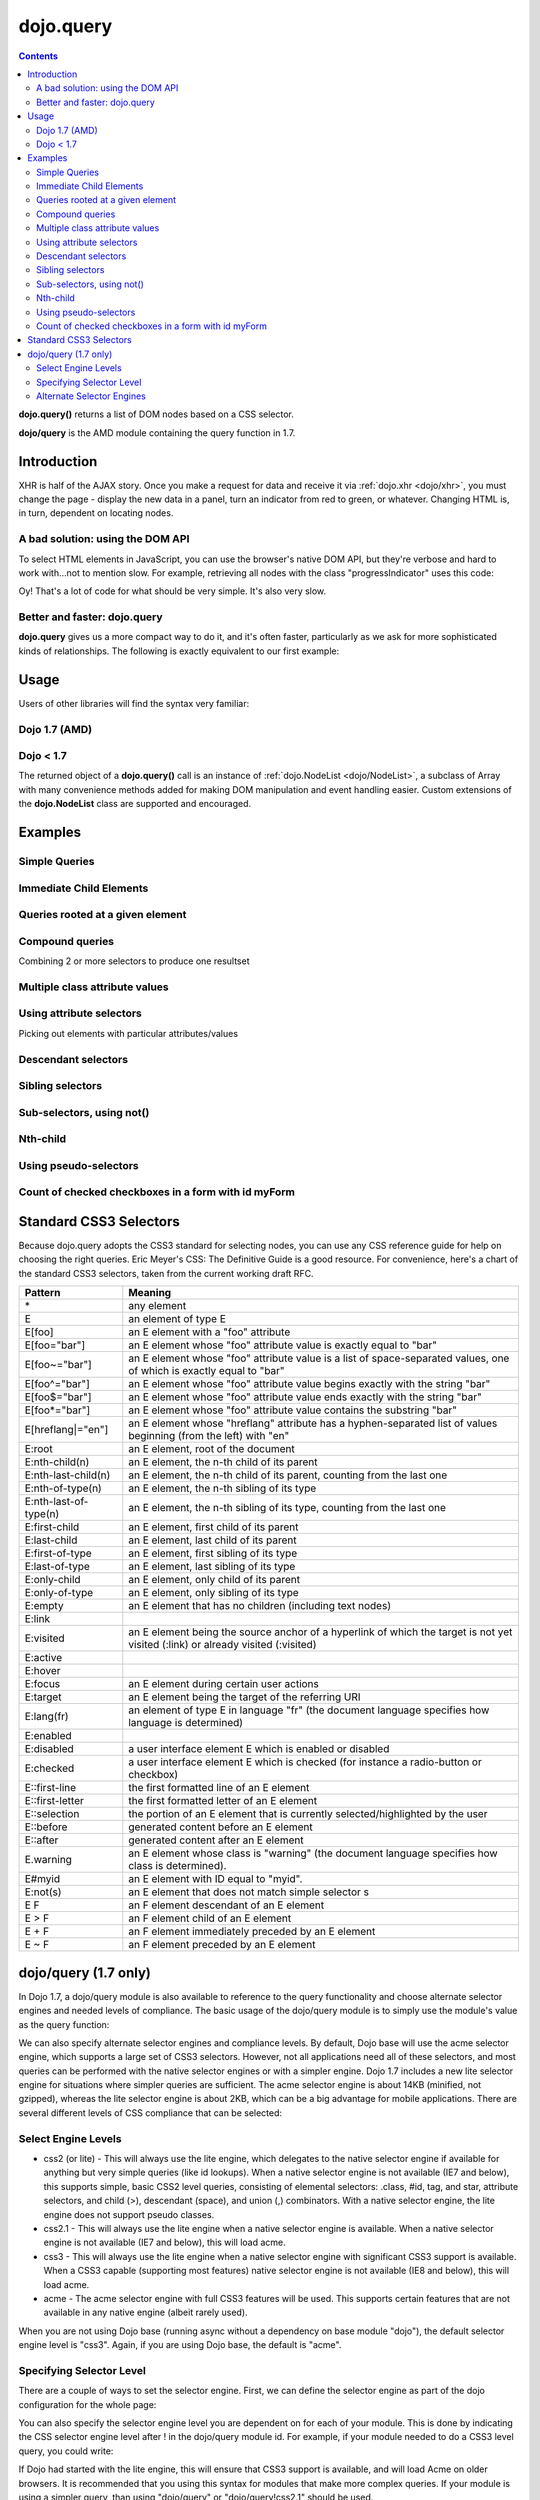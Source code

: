 .. _dojo/query:

==========
dojo.query
==========

.. contents::
    :depth: 2

**dojo.query()** returns a list of DOM nodes based on a CSS selector.

**dojo/query** is the AMD module containing the query function in 1.7.

Introduction
============

XHR is half of the AJAX story. Once you make a request for data and receive it via :ref:`dojo.xhr <dojo/xhr>`, you must change the page - display the new data in a panel, turn an indicator from red to green, or whatever. Changing HTML is, in turn, dependent on locating nodes.

A bad solution: using the DOM API
---------------------------------

To select HTML elements in JavaScript, you can use the browser's native DOM API, but they're verbose and hard to work with...not to mention slow. For example, retrieving all nodes with the class "progressIndicator" uses this code:

.. js ::
  
  <script type="text/javascript">
    // list every node with the class "progressIndicator":
    var list = [];
    var nodes = document.getElementsByTagName("*");
    // iterate over every node in the document....SLOOOW
    for(var x = 0; x < nodes.length; x++){
        // only nodes with the class "progressIndicator":
        if(nodes[x].className == "progressIndicator"){
            // add to array:
            list.push(nodes[x]);
        }
    }
    console.dir(list);
  </script>

Oy! That's a lot of code for what should be very simple. It's also very slow.

Better and faster: dojo.query
-----------------------------

**dojo.query** gives us a more compact way to do it, and it's often faster, particularly as we ask for more sophisticated kinds of relationships. The following is exactly equivalent to our first example:


.. js ::
  
  <script type="text/javascript">
    // list every node with the class "progressIndicator":
    console.dir( dojo.query(".progressIndicator") );
  </script>



Usage
=====

Users of other libraries will find the syntax very familiar:

Dojo 1.7 (AMD)
--------------

.. js ::

  require("dojo/query", function(query){  // Note, query or any other variable name can be used

    // find and dump contents of every element in the page with the class "blueButton" assigned
    query(".blueButton").forEach(function(node, index, arr){
      console.debug(node.innerHTML);
    });

  });


Dojo < 1.7
----------

.. js ::

  dojo.ready(function(){
    // every element in the page with the class "blueButton" assigned
    dojo.query(".blueButton").forEach(function(node, index, arr){
        console.debug(node.innerHTML);
    });
  });

The returned object of a **dojo.query()** call is an instance of :ref:`dojo.NodeList <dojo/NodeList>`, a subclass of Array with many convenience methods added for making DOM manipulation and event handling easier. Custom extensions of the **dojo.NodeList** class are supported and encouraged.


Examples
========


Simple Queries
---------------

.. js ::

  // all <h3> elements
  dojo.query('h3')
  // all <h3> elements which are first-child of their parent node
  dojo.query('h3:first-child')
  // a node with id="main"
  dojo.query('#main')
  // all <h3> elements within a node with id="main"
  dojo.query('#main h3')
  // a <div> with an id="main"
  dojo.query('div#main')
  // all <h3> elements within a div with id="main"
  dojo.query('div#main h3')
  // all <h3> elements that are immediate children of a <div>, within node with id="main"
  dojo.query('#main div > h3')
  // all nodes with class="foo"
  dojo.query('.foo')
  // all nodes with classes "foo" and "bar"
  dojo.query('.foo.bar')
  // all <h3> elements that are immediate children of a node with id="main"
  dojo.query('#main > h3')


Immediate Child Elements
------------------------

.. js ::

  dojo.query('#main > *')
  dojo.query('#main >')
  dojo.query('.foo >')
  dojo.query('.foo > *')


Queries rooted at a given element
----------------------------------

.. js ::

  dojo.query('> *', dojo.byId('container'))
  dojo.query('> h3', 'main')

Compound queries
---------------------

Combining 2 or more selectors to produce one resultset

.. js ::

  dojo.query('.foo, .bar')


Multiple class attribute values
---------------------------------

.. js ::

  dojo.query('.foo.bar')


Using attribute selectors
-------------------------

Picking out elements with particular attributes/values

.. js ::

  dojo.query('[foo]')
  dojo.query('[foo$=\"thud\"]')
  dojo.query('[foo$=thud]')
  dojo.query('[foo$=\"thudish\"]')
  dojo.query('#main [foo$=thud]')
  dojo.query('#main [ title $= thud ]')
  dojo.query('#main span[ title $= thud ]')
  dojo.query('[foo|=\"bar\"]')
  dojo.query('[foo|=\"bar-baz\"]')
  dojo.query('[foo|=\"baz\"]')
  dojo.query('.foo:nth-child(2)')


Descendant selectors
------------------------

.. js ::

  dojo.query('>', 'container')
  dojo.query('> *', 'container')
  dojo.query('> [qux]', 'container')

Sibling selectors
--------------------

.. js ::

  dojo.query('.foo + span')
  dojo.query('.foo ~ span')
  dojo.query('#foo ~ *')
  dojo.query('#foo ~')

Sub-selectors, using not()
-------------------------------

.. js ::

  dojo.query('#main span.foo:not(span:first-child)')
  dojo.query('#main span.foo:not(:first-child)')

Nth-child
----------

.. js ::

  dojo.query('#main > h3:nth-child(odd)')
  dojo.query('#main h3:nth-child(odd)')
  dojo.query('#main h3:nth-child(2n+1)')
  dojo.query('#main h3:nth-child(even)')
  dojo.query('#main h3:nth-child(2n)')
  dojo.query('#main h3:nth-child(2n+3)')
  dojo.query('#main > *:nth-child(2n-5)')


Using pseudo-selectors
-----------------------

.. js ::

  dojo.query('#main2 > :checked')
  dojo.query('#main2 > input[type=checkbox]:checked')
  dojo.query('#main2 > input[type=radio]:checked')


Count of checked checkboxes in a form with id myForm
----------------------------------------------------

.. js ::

  dojo.query('input:checked', 'myForm').length


Standard CSS3 Selectors
=======================

Because dojo.query adopts the CSS3 standard for selecting nodes, you can use any CSS reference guide for help on choosing the right queries. Eric Meyer's CSS: The Definitive Guide is a good resource. For convenience, here's a chart of the standard CSS3 selectors, taken from the current working draft RFC.

====================== ==========
Pattern	               Meaning
====================== ==========
\*	               any element
E	               an element of type E
E[foo]	               an E element with a "foo" attribute
E[foo="bar"]	       an E element whose "foo" attribute value is exactly equal to "bar"
E[foo~="bar"]	       an E element whose "foo" attribute value is a list of space-separated values, one of which is exactly equal to "bar"
E[foo^="bar"]	       an E element whose "foo" attribute value begins exactly with the string "bar"
E[foo$="bar"]	       an E element whose "foo" attribute value ends exactly with the string "bar"
E[foo*="bar"]	       an E element whose "foo" attribute value contains the substring "bar"
E[hreflang|="en"]      an E element whose "hreflang" attribute has a hyphen-separated list of values beginning (from the left) with "en"
E:root	               an E element, root of the document
E:nth-child(n)	       an E element, the n-th child of its parent
E:nth-last-child(n)    an E element, the n-th child of its parent, counting from the last one
E:nth-of-type(n)       an E element, the n-th sibling of its type
E:nth-last-of-type(n)  an E element, the n-th sibling of its type, counting from the last one
E:first-child	       an E element, first child of its parent
E:last-child	       an E element, last child of its parent
E:first-of-type	       an E element, first sibling of its type
E:last-of-type	       an E element, last sibling of its type
E:only-child	       an E element, only child of its parent
E:only-of-type	       an E element, only sibling of its type
E:empty	               an E element that has no children (including text nodes)
E:link
E:visited	       an E element being the source anchor of a hyperlink of which the target is not yet visited (:link) or already visited (:visited)
E:active
E:hover
E:focus	               an E element during certain user actions
E:target	       an E element being the target of the referring URI
E:lang(fr)	       an element of type E in language "fr" (the document language specifies how language is determined)
E:enabled
E:disabled	       a user interface element E which is enabled or disabled
E:checked	       a user interface element E which is checked (for instance a radio-button or checkbox)
E::first-line	       the first formatted line of an E element
E::first-letter	       the first formatted letter of an E element
E::selection	       the portion of an E element that is currently selected/highlighted by the user
E::before	       generated content before an E element
E::after	       generated content after an E element
E.warning	       an E element whose class is "warning" (the document language specifies how class is determined).
E#myid	               an E element with ID equal to "myid".
E:not(s)	       an E element that does not match simple selector s
E F	               an F element descendant of an E element
E > F	               an F element child of an E element
E + F	               an F element immediately preceded by an E element
E ~ F	               an F element preceded by an E element
====================== ==========

dojo/query (1.7 only)
=====================

In Dojo 1.7, a dojo/query module is also available to reference to the query functionality and choose alternate selector engines and needed levels of compliance. The basic usage of the dojo/query module is to simply use the module's value as the query function:

.. js ::

  define(["dojo/query"], function(query){
    var nodeList = query(".foo.bar");
  });

We can also specify alternate selector engines and compliance levels. By default, Dojo base will use the acme selector engine, which supports a large set of CSS3 selectors. However, not all applications need all of these selectors, and most queries can be performed with the native selector engines or with a simpler engine. Dojo 1.7 includes a new lite selector engine for situations where simpler queries are sufficient. The acme selector engine is about 14KB (minified, not gzipped), whereas the lite selector engine is about 2KB, which can be a big advantage for mobile applications. There are several different levels of CSS compliance that can be selected:


Select Engine Levels
--------------------

* css2 (or lite) - This will always use the lite engine, which delegates to the native selector engine if available for anything but very simple queries (like id lookups). When a native selector engine is not available (IE7 and below), this supports simple, basic CSS2 level queries, consisting of elemental selectors: .class, #id, tag, and star, attribute selectors, and child (>), descendant (space), and union (,) combinators. With a native selector engine, the lite engine does not support pseudo classes.
* css2.1 - This will always use the lite engine when a native selector engine is available. When a native selector engine is not available (IE7 and below), this will load acme.
* css3 - This will always use the lite engine when a native selector engine with significant CSS3 support is available. When a CSS3 capable (supporting most features) native selector engine is not available (IE8 and below), this will load acme.
* acme - The acme selector engine with full CSS3 features will be used. This supports certain features that are not available in any native engine (albeit rarely used).

When you are not using Dojo base (running async without a dependency on base module "dojo"), the default selector engine level is "css3". Again, if you are using Dojo base, the default is "acme".

Specifying Selector Level
-------------------------

There are a couple of ways to set the selector engine. First, we can define the selector engine as part of the dojo configuration for the whole page:

.. html ::

  <script data-dojo-config="selectorEngine='css2.1'" src="dojo/dojo.js">
  </script>

You can also specify the selector engine level you are dependent on for each of your module. This is done by indicating the CSS selector engine level after ! in the dojo/query module id. For example, if your module needed to do a CSS3 level query, you could write:

.. js ::

  define(["dojo/query!css3"], function(query){
	query(".someClass:last-child").style("color", "red");
  });

If Dojo had started with the lite engine, this will ensure that CSS3 support is available, and will load Acme on older browsers. It is recommended that you using this syntax for modules that make more complex queries. If your module is using a simpler query, than using "dojo/query" or "dojo/query!css2.1" should be used.


Alternate Selector Engines
--------------------------

We can also use other selector engine levels. Both Sizzle and Slick are excellent selector engines that work with dojo/query. AMD/Dojo compatible versions (just wrapped with AMD) are available here:
https://github.com/kriszyp/sizzle and https://github.com/kriszyp/slick
Once installed, you can use the selector engine module id as specified selector engine level. We could set Sizzle as the query engine for our page:

.. html ::

  <script data-dojo-config="selectorEngine='sizzle/sizzle'" src="dojo/dojo.js">
  </script>

or set Slick as the engine for a particular module:

.. html ::

  define(["dojo/query!slick/Source/slick"], function(query){
	query(".someClass:custom-pseudo").style("color", "red");
  });

.. api-inline :: dojo.query

